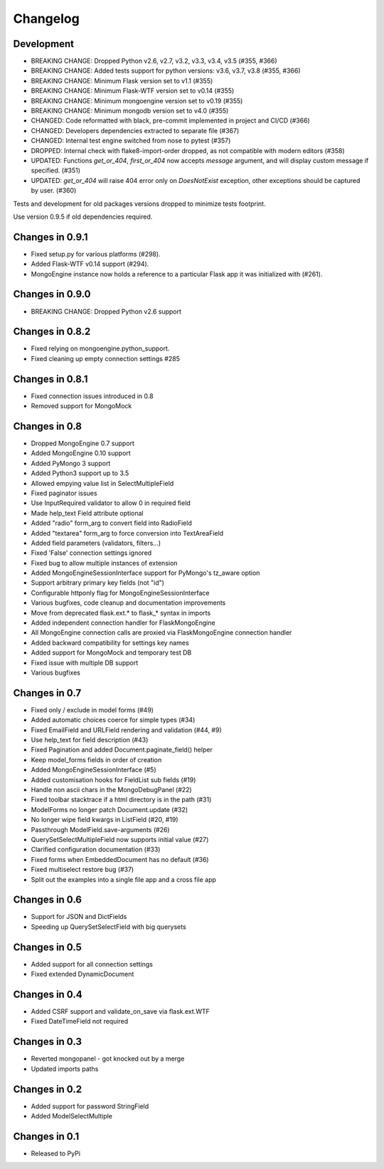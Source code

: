 =========
Changelog
=========

Development
===========
- BREAKING CHANGE: Dropped Python v2.6, v2.7, v3.2, v3.3,
  v3.4, v3.5 (#355, #366)
- BREAKING CHANGE: Added tests support for python versions:
  v3.6, v3.7, v3.8 (#355, #366)
- BREAKING CHANGE: Minimum Flask version set to v1.1 (#355)
- BREAKING CHANGE: Minimum Flask-WTF version set to v0.14 (#355)
- BREAKING CHANGE: Minimum mongoengine version set to v0.19 (#355)
- BREAKING CHANGE: Minimum mongodb version set to v4.0 (#355)
- CHANGED: Code reformatted with black, pre-commit implemented
  in project and CI/CD (#366)
- CHANGED: Developers dependencies extracted to separate file (#367)
- CHANGED: Internal test engine switched from nose to pytest (#357)
- DROPPED: Internal check with flake8-import-order dropped, as not
  compatible with modern editors (#358)
- UPDATED: Functions `get_or_404`, `first_or_404` now accepts `message`
  argument, and will display custom message if specified. (#351)
- UPDATED: `get_or_404` will raise 404 error only on `DoesNotExist` exception,
  other exceptions should be captured by user. (#360)

Tests and development for old packages versions dropped to minimize tests
footprint.

Use version 0.9.5 if old dependencies required.

Changes in 0.9.1
================
- Fixed setup.py for various platforms (#298).
- Added Flask-WTF v0.14 support (#294).
- MongoEngine instance now holds a reference to a particular Flask app it was
  initialized with (#261).

Changes in 0.9.0
================
- BREAKING CHANGE: Dropped Python v2.6 support

Changes in 0.8.2
================
- Fixed relying on mongoengine.python_support.
- Fixed cleaning up empty connection settings #285

Changes in 0.8.1
================

- Fixed connection issues introduced in 0.8
- Removed support for MongoMock

Changes in 0.8
==============

- Dropped MongoEngine 0.7 support
- Added MongoEngine 0.10 support
- Added PyMongo 3 support
- Added Python3 support up to 3.5
- Allowed empying value list in SelectMultipleField
- Fixed paginator issues
- Use InputRequired validator to allow 0 in required field
- Made help_text Field attribute optional
- Added "radio" form_arg to convert field into RadioField
- Added "textarea" form_arg to force conversion into TextAreaField
- Added field parameters (validators, filters...)
- Fixed 'False' connection settings ignored
- Fixed bug to allow multiple instances of extension
- Added MongoEngineSessionInterface support for PyMongo's tz_aware option
- Support arbitrary primary key fields (not "id")
- Configurable httponly flag for MongoEngineSessionInterface
- Various bugfixes, code cleanup and documentation improvements
- Move from deprecated flask.ext.* to flask_* syntax in imports
- Added independent connection handler for FlaskMongoEngine
- All MongoEngine connection calls are proxied via FlaskMongoEngine connection
  handler
- Added backward compatibility for settings key names
- Added support for MongoMock and temporary test DB
- Fixed issue with multiple DB support
- Various bugfixes

Changes in 0.7
==============
- Fixed only / exclude in model forms (#49)
- Added automatic choices coerce for simple types (#34)
- Fixed EmailField and URLField rendering and validation (#44, #9)
- Use help_text for field description (#43)
- Fixed Pagination and added Document.paginate_field() helper
- Keep model_forms fields in order of creation
- Added MongoEngineSessionInterface (#5)
- Added customisation hooks for FieldList sub fields (#19)
- Handle non ascii chars in the MongoDebugPanel (#22)
- Fixed toolbar stacktrace if a html directory is in the path (#31)
- ModelForms no longer patch Document.update (#32)
- No longer wipe field kwargs in ListField (#20, #19)
- Passthrough ModelField.save-arguments (#26)
- QuerySetSelectMultipleField now supports initial value (#27)
- Clarified configuration documentation (#33)
- Fixed forms when EmbeddedDocument has no default (#36)
- Fixed multiselect restore bug (#37)
- Split out the examples into a single file app and a cross file app

Changes in 0.6
==============
- Support for JSON and DictFields
- Speeding up QuerySetSelectField with big querysets

Changes in 0.5
==============
- Added support for all connection settings
- Fixed extended DynamicDocument

Changes in 0.4
==============
- Added CSRF support and validate_on_save via flask.ext.WTF
- Fixed DateTimeField not required

Changes in 0.3
===============
- Reverted mongopanel - got knocked out by a merge
- Updated imports paths

Changes in 0.2
===============
- Added support for password StringField
- Added ModelSelectMultiple

Changes in 0.1
===============
- Released to PyPi
